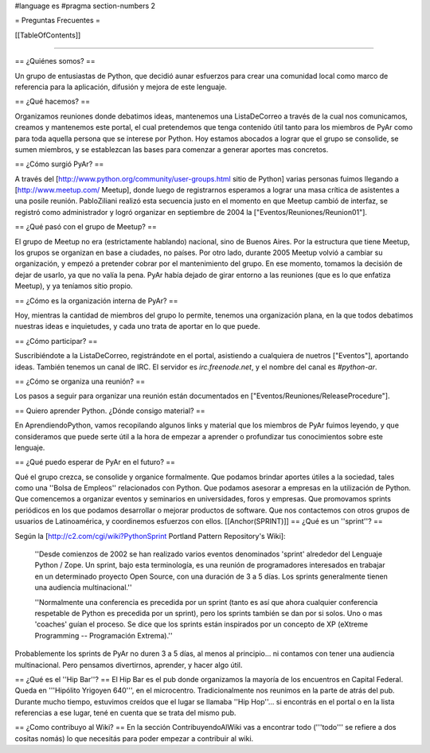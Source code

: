 #language es
#pragma section-numbers 2

= Preguntas Frecuentes =

[[TableOfContents]]

----

== ¿Quiénes somos? ==

Un grupo de entusiastas de Python, que decidió aunar esfuerzos
para crear una comunidad local como marco de referencia para la
aplicación, difusión y mejora de este lenguaje.

== ¿Qué hacemos? ==

Organizamos reuniones donde debatimos ideas, mantenemos una ListaDeCorreo a través de la cual nos
comunicamos, creamos y mantenemos este portal,
el cual pretendemos que tenga contenido útil tanto para los miembros
de PyAr como para toda aquella persona que se interese por Python.
Hoy estamos abocados a lograr que el grupo se consolide, se sumen
miembros, y se establezcan las bases para comenzar a generar
aportes mas concretos.

== ¿Cómo surgió PyAr? ==

A través del [http://www.python.org/community/user-groups.html sitio de Python] 
varias personas fuimos llegando a [http://www.meetup.com/ Meetup], donde luego de
registrarnos esperamos a lograr una masa crítica de asistentes a una posile reunión.
PabloZiliani realizó esta secuencia justo en
el momento en que Meetup cambió de interfaz, se registró como administrador y logró
organizar en septiembre de 2004 la ["Eventos/Reuniones/Reunion01"].

== ¿Qué pasó con el grupo de Meetup? ==

El grupo de Meetup no era (estrictamente hablando) nacional, sino de Buenos Aires.
Por la estructura que tiene Meetup, los grupos se organizan en base a ciudades, no
países. Por otro lado, durante 2005 Meetup volvió a cambiar su organización, y
empezó a pretender cobrar por el mantenimiento del grupo. En ese momento, tomamos
la decisión de dejar de usarlo, ya que no valía la pena. PyAr había dejado de 
girar entorno a las reuniones (que es lo que enfatiza Meetup), y ya teníamos sitio
propio.

== ¿Cómo es la organización interna de PyAr? ==

Hoy, mientras la cantidad de miembros del grupo lo permite,
tenemos una organización plana, en la que todos debatimos nuestras
ideas e inquietudes, y cada uno trata de aportar en lo que 
puede. 

== ¿Cómo participar? ==

Suscribiéndote a la ListaDeCorreo, registrándote en el portal, asistiendo a cualquiera de nuetros
["Eventos"], aportando ideas. También tenemos un canal de IRC. El servidor es `irc.freenode.net`, y el nombre del canal es `#python-ar`.

== ¿Cómo se organiza una reunión? ==

Los pasos a seguir para organizar una reunión están documentados en ["Eventos/Reuniones/ReleaseProcedure"].

== Quiero aprender Python. ¿Dónde consigo material? ==

En AprendiendoPython, vamos recopilando algunos links y material que los miembros de PyAr fuimos leyendo, y que consideramos que puede serte útil a la hora de empezar a aprender o profundizar tus conocimientos sobre este lenguaje.

== ¿Qué puedo esperar de PyAr en el futuro? ==

Qué el grupo crezca, se consolide y organice formalmente. Que
podamos brindar aportes útiles a la sociedad, tales como una
''Bolsa de Empleos'' relacionados con Python. Que podamos asesorar
a empresas en la utilización de Python. Que comencemos a
organizar eventos y seminarios en universidades, foros y
empresas. Que promovamos sprints periódicos en los que podamos
desarrollar o mejorar productos de software. Que nos contactemos
con otros grupos de usuarios de Latinoamérica, y coordinemos
esfuerzos con ellos.
[[Anchor(SPRINT)]]
== ¿Qué es un ''sprint''? ==

Según la [http://c2.com/cgi/wiki?PythonSprint Portland Pattern Repository's Wiki]:

  ''Desde comienzos de 2002 se han realizado varios eventos
  denominados 'sprint' alrededor del Lenguaje Python / Zope.
  Un sprint, bajo esta terminología, es una reunión de
  programadores interesados en trabajar en un determinado
  proyecto Open Source, con una duración de 3 a 5 días.
  Los sprints generalmente tienen una audiencia multinacional.''

  ''Normalmente una conferencia es precedida por un sprint
  (tanto es así que ahora cualquier conferencia respetable de
  Python es precedida por un sprint), pero los sprints también
  se dan por si solos. Uno o mas 'coaches' guían el proceso.
  Se dice que los sprints están inspirados por un concepto de
  XP (eXtreme Programming -- Programación Extrema).''

Probablemente los sprints de PyAr no duren 3 a 5 días, al menos al principio... ni contamos con tener una audiencia multinacional. Pero pensamos divertirnos, aprender, y hacer algo útil.

== ¿Qué es el ''Hip Bar''? ==
El Hip Bar es el pub donde organizamos la mayoría de los encuentros en Capital Federal. Queda en '''Hipólito Yrigoyen 640''', en el microcentro. Tradicionalmente nos reunimos en la parte de atrás del pub. Durante mucho tiempo, estuvimos creídos que el lugar se llamaba ''Hip Hop''... si encontrás en el portal o en la lista referencias a ese lugar, tené en cuenta que se trata del mismo pub.

== ¿Como contribuyo al Wiki? ==
En la sección ContribuyendoAlWiki vas a encontrar todo ('''todo''' se refiere a dos cositas nomás) lo que necesitás para poder empezar a contribuir al wiki.
